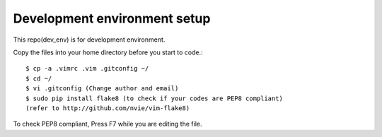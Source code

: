 Development environment setup
==============================

This repo(dev_env) is for development environment.


Copy the files into your home directory before you start to code.::

    $ cp -a .vimrc .vim .gitconfig ~/
    $ cd ~/
    $ vi .gitconfig (Change author and email)
    $ sudo pip install flake8 (to check if your codes are PEP8 compliant)
    (refer to http://github.com/nvie/vim-flake8)

To check PEP8 compliant, Press F7 while you are editing the file.
